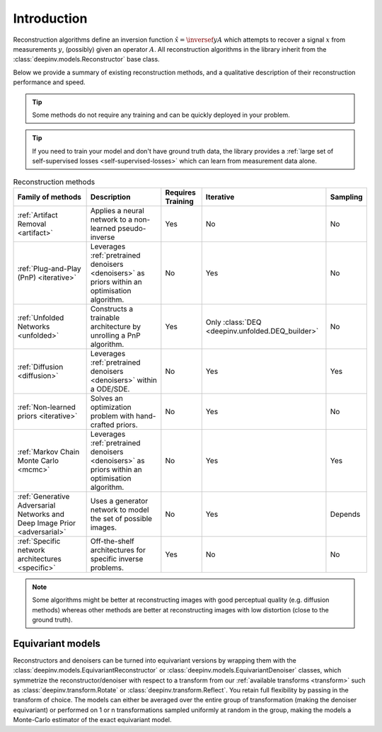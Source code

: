 .. _reconstructors:

Introduction
------------
Reconstruction algorithms define an inversion function :math:`\hat{x}=\inversef{y}{A}`
which attempts to recover a signal :math:`x` from measurements :math:`y`, (possibly) given an operator :math:`A`.
All reconstruction algorithms in the library inherit from the
:class:`deepinv.models.Reconstructor` base class.

Below we provide a summary of existing reconstruction methods, and a qualitative
description of their reconstruction performance and speed.

.. tip::

      Some methods do not require any training and can be quickly deployed in your problem.

.. tip::

      If you need to train your model and don't have ground truth data,
      the library provides a :ref:`large set of self-supervised losses <self-supervised-losses>`
      which can learn from measurement data alone.


.. list-table:: Reconstruction methods
   :header-rows: 1

   * - **Family of methods**
     - **Description**
     - **Requires Training**
     - **Iterative**
     - **Sampling**
   * - :ref:`Artifact Removal <artifact>`
     - Applies a neural network to a non-learned pseudo-inverse
     - Yes
     - No
     - No
   * - :ref:`Plug-and-Play (PnP) <iterative>`
     - Leverages :ref:`pretrained denoisers <denoisers>` as priors within an optimisation algorithm.
     - No
     - Yes
     - No
   * - :ref:`Unfolded Networks <unfolded>`
     - Constructs a trainable architecture by unrolling a PnP algorithm.
     - Yes
     - Only :class:`DEQ <deepinv.unfolded.DEQ_builder>`
     - No
   * - :ref:`Diffusion <diffusion>`
     - Leverages :ref:`pretrained denoisers <denoisers>` within a ODE/SDE.
     - No
     - Yes
     - Yes
   * - :ref:`Non-learned priors <iterative>`
     - Solves an optimization problem with hand-crafted priors.
     - No
     - Yes
     - No
   * - :ref:`Markov Chain Monte Carlo <mcmc>`
     - Leverages :ref:`pretrained denoisers <denoisers>` as priors within an optimisation algorithm.
     - No
     - Yes
     - Yes
   * - :ref:`Generative Adversarial Networks and Deep Image Prior  <adversarial>`
     - Uses a generator network to model the set of possible images.
     - No
     - Yes
     - Depends
   * - :ref:`Specific network architectures <specific>`
     - Off-the-shelf architectures for specific inverse problems.
     - Yes
     - No
     - No


.. note::

        Some algorithms might be better at reconstructing images with good perceptual quality (e.g. diffusion methods)
        whereas other methods are better at reconstructing images with low distortion (close to the ground truth).


Equivariant models
^^^^^^^^^^^^^^^^^^
Reconstructors and denoisers can be turned into equivariant versions by wrapping them with the
:class:`deepinv.models.EquivariantReconstructor` or :class:`deepinv.models.EquivariantDenoiser` classes, which symmetrize the reconstructor/denoiser
with respect to a transform from our :ref:`available transforms <transform>` such as :class:`deepinv.transform.Rotate`
or :class:`deepinv.transform.Reflect`. You retain full flexibility by passing in the transform of choice.
The models can either be averaged over the entire group of transformation (making the denoiser equivariant) or
performed on 1 or n transformations sampled uniformly at random in the group, making the models a Monte-Carlo
estimator of the exact equivariant model.